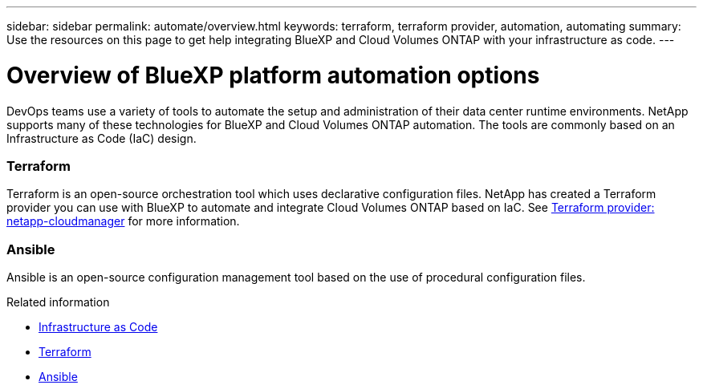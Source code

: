 ---
sidebar: sidebar
permalink: automate/overview.html
keywords: terraform, terraform provider, automation, automating
summary: Use the resources on this page to get help integrating BlueXP and Cloud Volumes ONTAP with your infrastructure as code.
---

= Overview of BlueXP platform automation options
:hardbreaks:
:nofooter:
:icons: font
:linkattrs:
:imagesdir: ./media/

[.lead]
DevOps teams use a variety of tools to automate the setup and administration of their data center runtime environments. NetApp supports many of these technologies for BlueXP and Cloud Volumes ONTAP automation. The tools are commonly based on an Infrastructure as Code (IaC) design.

=== Terraform

Terraform is an open-source orchestration tool which uses declarative configuration files. NetApp has created a Terraform provider you can use with BlueXP to automate and integrate Cloud Volumes ONTAP based on IaC. See https://registry.terraform.io/providers/NetApp/netapp-cloudmanager/latest[Terraform provider: netapp-cloudmanager^] for more information.

=== Ansible

Ansible is an open-source configuration management tool based on the use of procedural configuration files.

.Related information

* https://www.netapp.com/us/info/what-is-infrastructure-as-code-iac.aspx[Infrastructure as Code^]
* https://www.terraform.io[Terraform^]
* https://www.ansible.com[Ansible^]
